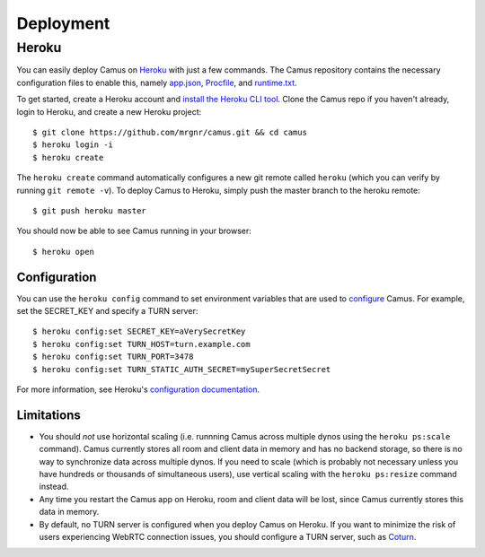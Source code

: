 Deployment
==========

Heroku
------

You can easily deploy Camus on `Heroku`_ with just a few commands. The Camus
repository contains the necessary configuration files to enable this, namely
`app.json`_, `Procfile`_, and `runtime.txt`_.

To get started, create a Heroku account and `install the Heroku CLI tool`_.
Clone the Camus repo if you haven't already, login to Heroku, and create a new
Heroku project:

::

   $ git clone https://github.com/mrgnr/camus.git && cd camus
   $ heroku login -i
   $ heroku create

The ``heroku create`` command automatically configures a new git remote called
``heroku`` (which you can verify by running ``git remote -v``). To deploy Camus
to Heroku, simply push the master branch to the heroku remote:

::

   $ git push heroku master

You should now be able to see Camus running in your browser:

::

   $ heroku open

Configuration
~~~~~~~~~~~~~

You can use the ``heroku config`` command to set environment variables that are
used to `configure`_ Camus. For example, set the SECRET_KEY and specify a TURN
server:

::

   $ heroku config:set SECRET_KEY=aVerySecretKey
   $ heroku config:set TURN_HOST=turn.example.com
   $ heroku config:set TURN_PORT=3478
   $ heroku config:set TURN_STATIC_AUTH_SECRET=mySuperSecretSecret

For more information, see Heroku's `configuration documentation`_.

Limitations
~~~~~~~~~~~

- You should *not* use horizontal scaling (i.e. runnning Camus across multiple
  dynos using the ``heroku ps:scale`` command). Camus currently stores all room
  and client data in memory and has no backend storage, so there is no way to
  synchronize data across multiple dynos. If you need to scale (which is
  probably not necessary unless you have hundreds or thousands of simultaneous
  users), use vertical scaling with the ``heroku ps:resize`` command instead.
- Any time you restart the Camus app on Heroku, room and client data will be
  lost, since Camus currently stores this data in memory.
- By default, no TURN server is configured when you deploy Camus on Heroku. If
  you want to minimize the risk of users experiencing WebRTC connection issues,
  you should configure a TURN server, such as `Coturn`_.

.. _Heroku: https://www.heroku.com/
.. _app.json: https://github.com/mrgnr/camus/blob/master/app.json
.. _Procfile: https://github.com/mrgnr/camus/blob/master/Procfile
.. _runtime.txt: https://github.com/mrgnr/camus/blob/master/runtime.txt
.. _install the Heroku CLI tool: https://devcenter.heroku.com/articles/heroku-cli#download-and-install
.. _configure: https://github.com/mrgnr/camus/blob/master/camus/config.py
.. _configuration documentation: https://devcenter.heroku.com/articles/config-vars
.. _Coturn: https://github.com/coturn/coturn
